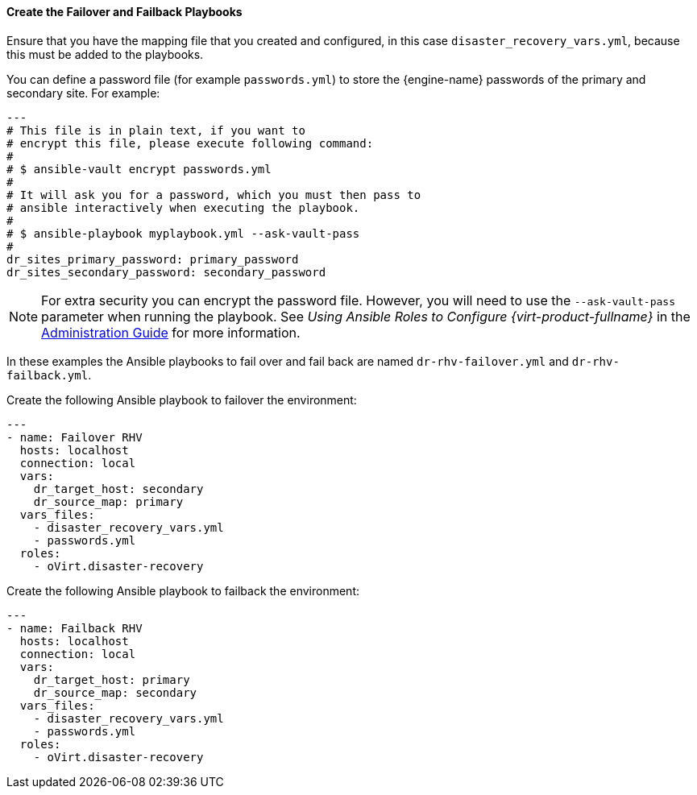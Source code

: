 [[create_failover_failback]]
==== Create the Failover and Failback Playbooks

Ensure that you have the mapping file that you created and configured, in this case `disaster_recovery_vars.yml`, because this must be added to the playbooks.

You can define a password file (for example `passwords.yml`) to store the {engine-name} passwords of the primary and secondary site. For example:

[options="nowrap" subs="normal"]
----
---
# This file is in plain text, if you want to
# encrypt this file, please execute following command:
#
# $ ansible-vault encrypt passwords.yml
#
# It will ask you for a password, which you must then pass to
# ansible interactively when executing the playbook.
#
# $ ansible-playbook myplaybook.yml --ask-vault-pass
#
dr_sites_primary_password: primary_password
dr_sites_secondary_password: secondary_password
----

NOTE: For extra security you can encrypt the password file. However, you will need to use the `--ask-vault-pass` parameter when running the playbook. See _Using Ansible Roles to Configure {virt-product-fullname}_ in the link:{URL_virt_product_docs}administration_guide[Administration Guide] for more information.

In these examples the Ansible playbooks to fail over and fail back are named `dr-rhv-failover.yml` and  `dr-rhv-failback.yml`.

Create the  following Ansible playbook to failover the environment:

[options="nowrap" subs="normal"]
----
--- 
- name: Failover RHV
  hosts: localhost
  connection: local
  vars:
    dr_target_host: secondary
    dr_source_map: primary
  vars_files:
    - disaster_recovery_vars.yml
    - passwords.yml
  roles:
    - oVirt.disaster-recovery

----

Create the  following Ansible playbook to failback the environment:

[options="nowrap" subs="normal"]
----
--- 
- name: Failback RHV
  hosts: localhost
  connection: local
  vars:
    dr_target_host: primary
    dr_source_map: secondary
  vars_files:
    - disaster_recovery_vars.yml
    - passwords.yml
  roles:
    - oVirt.disaster-recovery
----

